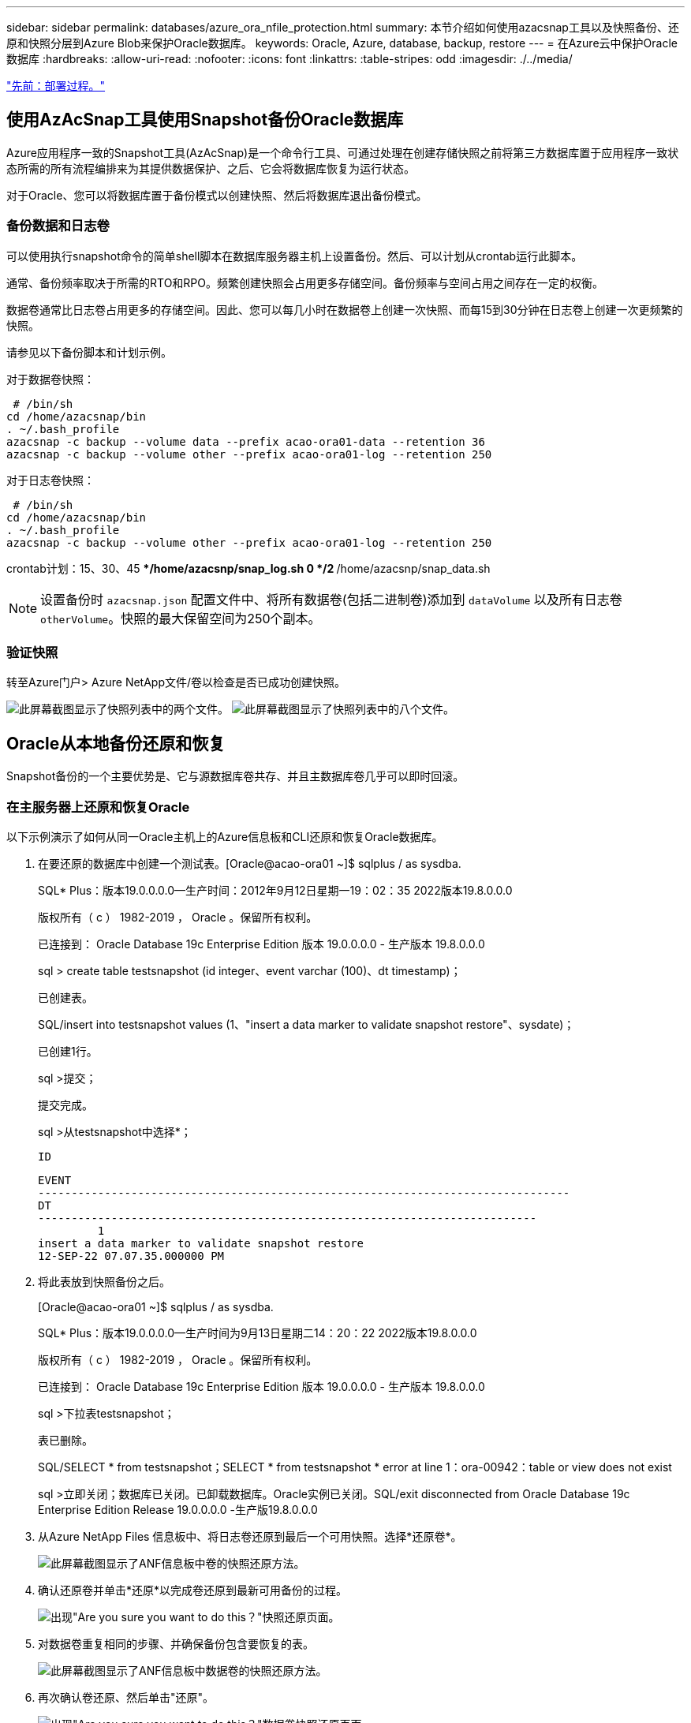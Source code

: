---
sidebar: sidebar 
permalink: databases/azure_ora_nfile_protection.html 
summary: 本节介绍如何使用azacsnap工具以及快照备份、还原和快照分层到Azure Blob来保护Oracle数据库。 
keywords: Oracle, Azure, database, backup, restore 
---
= 在Azure云中保护Oracle数据库
:hardbreaks:
:allow-uri-read: 
:nofooter: 
:icons: font
:linkattrs: 
:table-stripes: odd
:imagesdir: ./../media/


link:azure_ora_nfile_procedures.html["先前：部署过程。"]



== 使用AzAcSnap工具使用Snapshot备份Oracle数据库

Azure应用程序一致的Snapshot工具(AzAcSnap)是一个命令行工具、可通过处理在创建存储快照之前将第三方数据库置于应用程序一致状态所需的所有流程编排来为其提供数据保护、之后、它会将数据库恢复为运行状态。

对于Oracle、您可以将数据库置于备份模式以创建快照、然后将数据库退出备份模式。



=== 备份数据和日志卷

可以使用执行snapshot命令的简单shell脚本在数据库服务器主机上设置备份。然后、可以计划从crontab运行此脚本。

通常、备份频率取决于所需的RTO和RPO。频繁创建快照会占用更多存储空间。备份频率与空间占用之间存在一定的权衡。

数据卷通常比日志卷占用更多的存储空间。因此、您可以每几小时在数据卷上创建一次快照、而每15到30分钟在日志卷上创建一次更频繁的快照。

请参见以下备份脚本和计划示例。

对于数据卷快照：

[source, cli]
----
 # /bin/sh
cd /home/azacsnap/bin
. ~/.bash_profile
azacsnap -c backup --volume data --prefix acao-ora01-data --retention 36
azacsnap -c backup --volume other --prefix acao-ora01-log --retention 250
----
对于日志卷快照：

[source, cli]
----
 # /bin/sh
cd /home/azacsnap/bin
. ~/.bash_profile
azacsnap -c backup --volume other --prefix acao-ora01-log --retention 250
----
crontab计划：15、30、45 ***/home/azacsnp/snap_log.sh 0 */2 **/home/azacsnp/snap_data.sh


NOTE: 设置备份时 `azacsnap.json` 配置文件中、将所有数据卷(包括二进制卷)添加到 `dataVolume` 以及所有日志卷 `otherVolume`。快照的最大保留空间为250个副本。



=== 验证快照

转至Azure门户> Azure NetApp文件/卷以检查是否已成功创建快照。

image:db_ora_azure_anf_snap_01.PNG["此屏幕截图显示了快照列表中的两个文件。"]
image:db_ora_azure_anf_snap_02.PNG["此屏幕截图显示了快照列表中的八个文件。"]



== Oracle从本地备份还原和恢复

Snapshot备份的一个主要优势是、它与源数据库卷共存、并且主数据库卷几乎可以即时回滚。



=== 在主服务器上还原和恢复Oracle

以下示例演示了如何从同一Oracle主机上的Azure信息板和CLI还原和恢复Oracle数据库。

. 在要还原的数据库中创建一个测试表。[Oracle@acao-ora01 ~]$ sqlplus / as sysdba.
+
SQL* Plus：版本19.0.0.0.0—生产时间：2012年9月12日星期一19：02：35 2022版本19.8.0.0.0

+
版权所有（ c ） 1982-2019 ， Oracle 。保留所有权利。

+
已连接到： Oracle Database 19c Enterprise Edition 版本 19.0.0.0.0 - 生产版本 19.8.0.0.0

+
sql > create table testsnapshot (id integer、event varchar (100)、dt timestamp)；

+
已创建表。

+
SQL/insert into testsnapshot values (1、"insert a data marker to validate snapshot restore"、sysdate)；

+
已创建1行。

+
sql >提交；

+
提交完成。

+
sql >从testsnapshot中选择*；

+
 ID
+
[listing]
----
EVENT
--------------------------------------------------------------------------------
DT
---------------------------------------------------------------------------
         1
insert a data marker to validate snapshot restore
12-SEP-22 07.07.35.000000 PM
----
. 将此表放到快照备份之后。
+
[Oracle@acao-ora01 ~]$ sqlplus / as sysdba.

+
SQL* Plus：版本19.0.0.0.0—生产时间为9月13日星期二14：20：22 2022版本19.8.0.0.0

+
版权所有（ c ） 1982-2019 ， Oracle 。保留所有权利。

+
已连接到： Oracle Database 19c Enterprise Edition 版本 19.0.0.0.0 - 生产版本 19.8.0.0.0

+
sql >下拉表testsnapshot；

+
表已删除。

+
SQL/SELECT * from testsnapshot；SELECT * from testsnapshot * error at line 1：ora-00942：table or view does not exist

+
sql >立即关闭；数据库已关闭。已卸载数据库。Oracle实例已关闭。SQL/exit disconnected from Oracle Database 19c Enterprise Edition Release 19.0.0.0.0 -生产版19.8.0.0.0

. 从Azure NetApp Files 信息板中、将日志卷还原到最后一个可用快照。选择*还原卷*。
+
image:db_ora_azure_anf_restore_01.PNG["此屏幕截图显示了ANF信息板中卷的快照还原方法。"]

. 确认还原卷并单击*还原*以完成卷还原到最新可用备份的过程。
+
image:db_ora_azure_anf_restore_02.PNG["出现\"Are you sure you want to do this？\"快照还原页面。"]

. 对数据卷重复相同的步骤、并确保备份包含要恢复的表。
+
image:db_ora_azure_anf_restore_03.PNG["此屏幕截图显示了ANF信息板中数据卷的快照还原方法。"]

. 再次确认卷还原、然后单击"还原"。
+
image:db_ora_azure_anf_restore_04.PNG["出现\"Are you sure you want to do this？\"数据卷快照还原页面。"]

. 如果您有多个控制文件副本、请重新同步这些控制文件、并将旧控制文件替换为可用的最新副本。
+
~ Oracle@acao-ora01 ~]$ mv /u02/oradata/oratST/control01.ctl /u02/oradata/ORAT/ORATST/control01.ctl.bk@Oracle acao-ora01 ]$ cp /u03/orareco/oratST/control02.ctl /ucadata /or02/ort1/tat01

. 登录到Oracle服务器VM并使用sqlplus运行数据库恢复。
+
[Oracle@acao-ora01 ~]$ sqlplus / as sysdba.

+
SQL* Plus：版本19.0.0.0.0—生产时间为9月13日星期二15：10：17 2022版本19.8.0.0.0

+
版权所有（ c ） 1982-2019 ， Oracle 。保留所有权利。

+
已连接到闲置实例。

+
sql >启动挂载；Oracle实例已启动。

+
总系统全局区域6442448984字节固定大小8910936字节可变大小1090519040字节数据库缓冲区5335154688字节重做缓冲区7864320字节数据库已挂载。SQL/recover database using backup controlfile until cancel；ORA-00279：Change 3188523 generated at 09/13/2022 10：00：09 needed for thread1 ORA-00289：suggestion：/u03/orareco/orATST/archivelog /2022_09_13/o1_Mf_1_43_22rnjq_923_ for arc

+
指定日志：｛<RET> = Suggested | filename = Auto | cancel｝

+
ora-00279：Change 3188862 generated at 09/13/2022 10：01：20 needed for thread1 ORA-00289：suggestion：/u03/orareco/oraatST/archivelog/2022_09_13/o1_mf_1_44___29f2lgb5_.ORarc-00280：/oraST/archivelog/2022_13_1/o1/o1/ag_9_q_q_s_A

+
指定日志：｛<RET> = Suggested | filename = Auto | cancel｝

+
ora-00279：Change 3193117 generated at 09/13/2022 12：00：08 needed for thread1 ORA-00289：suggestion：/u03/orareco/oraatST/archivelog/2022_09_13/o1_mf_1_45__29h6qyw_.orarc-00oc/ort_1/ag_1/ag_3

+
指定日志：｛<RET> = Suggested | filename = Auto | cancel｝

+
ora-00279：Change 3193440 generated at 09/13/2022 12：01：20 needed for thread1 ORA-00289：suggestion：/u03/orareco/ORAATST/archivelog/2022_09_13/o1_mf_1_46_%u_.arc ORA-00280：change 31934o/or1/oc_1/ag_1/oc_1/oc_O1/378_A#A#A1/OQ_OA.1/OA.1/A#A#20202020_A_A#A_OR_OR_OA.1/A#A#A#A#A#2020202020_OR_OR_A#A#A_OR_OR_OR_A#A#A#A#A#A#

+
指定日志：｛<RET> =已建议、文件名=自动、取消｝已取消介质恢复。SQL/ALTER DATABASE OPEN resetlogs；

+
数据库已更改。

+
sql >从testsnapshot中选择*；

+
 ID
+
[listing]
----
EVENT
--------------------------------------------------------------------------------
DT
---------------------------------------------------------------------------
         1
insert a data marker to validate snapshot restore
12-SEP-22 07.07.35.000000 PM


SQL> select systimestamp from dual;

 SYSTIMESTAMP
---------------------------------------------------------------------------
13-SEP-22 03.28.52.646977 PM +00:00
----


此屏幕显示已删除的表已使用本地快照备份进行恢复。

link:azure_ora_nfile_migration.html["下一步：数据库迁移。"]
